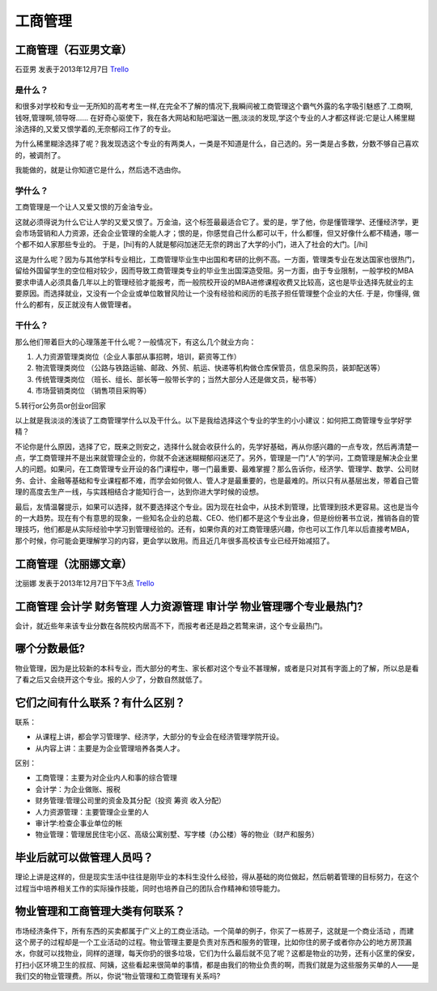工商管理
===================

工商管理（石亚男文章）
----------------------
石亚男 发表于2013年12月7日 `Trello`_

.. _`Trello`: https://trello.com/card/lina/5073046e9ccf02412488bbcb/121

是什么？
~~~~~~~~~
和很多对学校和专业一无所知的高考考生一样,在完全不了解的情况下,我瞬间被工商管理这个霸气外露的名字吸引魅惑了.工商啊,钱呀,管理啊,领导呀…… 在好奇心驱使下，我在各大网站和贴吧溜达一圈,淡淡的发现,学这个专业的人才都这样说:它是让人稀里糊涂选择的,又爱又恨学着的,无奈郁闷工作了的专业。

为什么稀里糊涂选择了呢？我发现选这个专业的有两类人，一类是不知道是什么，自己选的。另一类是占多数，分数不够自己喜欢的，被调剂了。

我能做的，就是让你知道它是什么，然后选不选由你。

学什么？
~~~~~~~~~
工商管理是一个让人又爱又恨的万金油专业。

这就必须得说为什么它让人学的又爱又恨了。万金油，这个标签最最适合它了。爱的是，学了他，你是懂管理学、还懂经济学，更会市场营销和人力资源，还会企业管理的全能人才；恨的是，你感觉自己什么都可以干，什么都懂，但又好像什么都不精通，哪一个都不如人家那些专业的。 于是，[hi]有的人就是郁闷加迷茫无奈的跨出了大学的小门，进入了社会的大门。[/hi]

这是为什么呢？因为与其他学科专业相比，工商管理毕业生中出国和考研的比例不高。一方面，管理类专业在发达国家也很热门，留给外国留学生的空位相对较少，因而导致工商管理类专业的毕业生出国深造受阻。另一方面，由于专业限制，一般学校的MBA要求申请人必须具备几年以上的管理经验才能报考，而一般院校开设的MBA进修课程收费又比较高，这也是毕业选择先就业的主要原因。而选择就业，又没有一个企业或单位敢冒风险让一个没有经验和阅历的毛孩子担任管理整个企业的大任. 于是，你懂得,  做什么的都有，反正就没有人做管理者。

干什么？
~~~~~~~~~~
那么他们带着巨大的心理落差干什么呢？一般情况下，有这么几个就业方向：

1. 人力资源管理类岗位（企业人事部从事招聘，培训，薪资等工作）

2. 物流管理类岗位 （公路与铁路运输、邮政、外贸、航运、快递等机构做仓库保管员，信息采购员，装卸配送等）

3. 传统管理类岗位 （班长、组长、部长等一般带长字的；当然大部分人还是做文员，秘书等）

4. 市场营销类岗位 （销售\项目采购等）

5.转行or公务员or创业or回家

以上就是我淡淡的浅谈了工商管理学什么以及干什么。以下是我给选择这个专业的学生的小小建议：如何把工商管理专业学好学精？

不论你是什么原因，选择了它，既来之则安之，选择什么就会收获什么的，先学好基础，再从你感兴趣的一点专攻，然后再清楚一点，学工商管理并不是出来就管理企业的，你就不会迷迷糊糊郁闷迷茫了。另外，管理是一门“人”的学问，工商管理是解决企业里人的问题。如果问，在工商管理专业开设的各门课程中，哪一门最重要、最难掌握？那么告诉你，经济学、管理学、数学、公司财务、会计、金融等基础和专业课程都不难，而学会如何做人、管人才是最重要的，也是最难的。所以只有从基层出发，带着自己管理的高度去生产一线，与实践相结合才能知行合一，达到你进大学时候的设想。

最后，友情温馨提示，如果可以选择，就不要选择这个专业。因为现在社会中，从技术到管理，比管理到技术更容易。这也是当今的一大趋势。现在有个有意思的现象，一些知名企业的总裁、CEO、他们都不是这个专业出身，但是纷纷著书立说，推销各自的管理技巧，他们都是从实际经验中学习到管理经验的。还有，如果你真的对工商管理感兴趣，你也可以工作几年以后直接考MBA，那个时候，你可能会更理解学习的内容，更会学以致用。而且近几年很多高校该专业已经开始减招了。

工商管理（沈丽娜文章）
-----------------------
沈丽娜 发表于2013年12月7日下午3点 `Trello`_

.. _`Trello`: https://trello.com/card/lina/5073046e9ccf02412488bbcb/121

工商管理 会计学 财务管理 人力资源管理 审计学 物业管理哪个专业最热门?
----------------------------------------------------------------------
会计，就近些年来该专业分数在各院校内居高不下，而报考者还是趋之若鹜来讲，这个专业最热门。

哪个分数最低?
---------------
物业管理，因为是比较新的本科专业，而大部分的考生、家长都对这个专业不甚理解，或者是只对其有字面上的了解，所以总是看了看之后又会绕开这个专业。报的人少了，分数自然就低了。

它们之间有什么联系？有什么区别？
---------------------------------

联系：

* 从课程上讲，都会学习管理学、经济学，大部分的专业会在经济管理学院开设。

* 从内容上讲：主要是为企业管理培养各类人才。

区别：

* 工商管理：主要为对企业内人和事的综合管理
* 会计学：为企业做账、报税
* 财务管理:管理公司里的资金及其分配（投资 筹资 收入分配）
* 人力资源管理：主要管理企业里的人
* 审计学:检查企事业单位的帐
* 物业管理：管理居民住宅小区、高级公寓别墅、写字楼（办公楼）等的物业（财产和服务）

毕业后就可以做管理人员吗？
---------------------------
理论上讲是这样的，但是现实生活中往往是刚毕业的本科生没什么经验，得从基础的岗位做起，然后朝着管理的目标努力，在这个过程当中培养相关工作的实际操作技能，同时也培养自己的团队合作精神和领导能力。

物业管理和工商管理大类有何联系？
--------------------------------
市场经济条件下，所有东西的买卖都属于广义上的工商业活动。一个简单的例子，你买了一栋房子，这就是一个商业活动 ，而建这个房子的过程却是一个工业活动的过程。物业管理主要是负责对东西和服务的管理，比如你住的房子或者你办公的地方房顶漏水，你就可以找物业，同样的道理，每天你扔的很多垃圾，它们为什么最后就不见了呢？这都是物业的功劳，还有小区里的保安，打扫小区环境卫生的叔叔、阿姨，这些看起来很简单的事情，都是由我们的物业负责的啊，而我们就是为这些服务买单的人——是我们交的物业管理费。所以，你说“物业管理和工商管理有关系吗?


